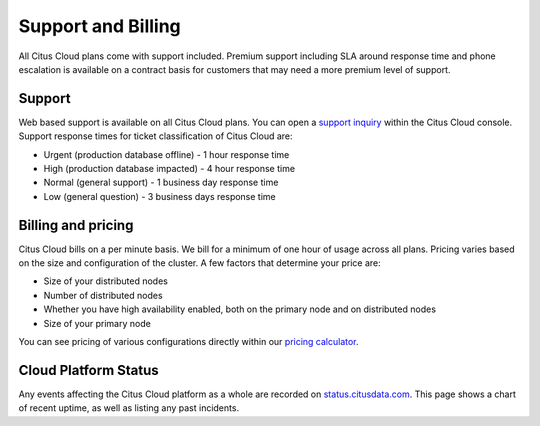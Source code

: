 Support and Billing
###################

All Citus Cloud plans come with support included. Premium support including SLA around response time and phone escalation is available on a contract basis for customers that may need a more premium level of support.

Support
=======

Web based support is available on all Citus Cloud plans. You can open a `support inquiry <https://console.citusdata.com/support>`_ within the Citus Cloud console. Support response times for ticket classification of Citus Cloud are:

- Urgent (production database offline) - 1 hour response time
- High (production database impacted) - 4 hour response time
- Normal (general support) - 1 business day response time
- Low (general question) - 3 business days response time

Billing and pricing 
===================

Citus Cloud bills on a per minute basis. We bill for a minimum of one hour of usage across all plans. Pricing varies based on the size and configuration of the cluster. A few factors that determine your price are:

- Size of your distributed nodes
- Number of distributed nodes
- Whether you have high availability enabled, both on the primary node and on distributed nodes
- Size of your primary node

You can see pricing of various configurations directly within our `pricing calculator <https://www.citusdata.com/pricing>`_.

Cloud Platform Status
=====================

Any events affecting the Citus Cloud platform as a whole are recorded on `status.citusdata.com <https://status.citusdata.com/>`_. This page shows a chart of recent uptime, as well as listing any past incidents.

.. raw:: html

  <script type="text/javascript">
  analytics.track('Doc', {page: 'support', section: 'cloud'});
  </script>
